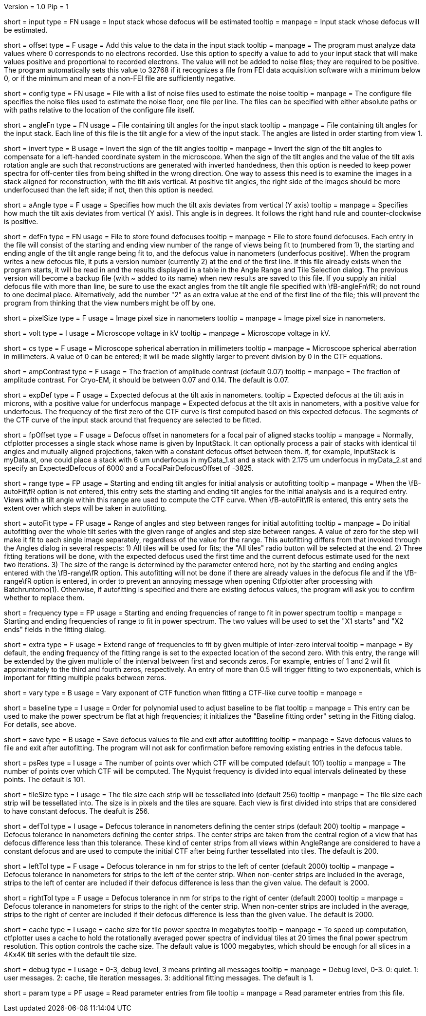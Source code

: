 Version = 1.0
Pip = 1

[Field = InputStack]
short = input
type = FN
usage = Input stack whose defocus will be estimated
tooltip =
manpage = Input stack whose defocus will be estimated.

[Field = OffsetToAdd]
short = offset
type = F
usage = Add this value to the data in the input stack
tooltip =
manpage = The program must analyze data values where 0 corresponds to no
electrons recorded.  Use this option to specify a value to add to your input
stack that will make values positive and proportional to recorded electrons.
The value will not be added to noise files; they are required to be positive.
The program automatically sets this value to 32768 if it recognizes a file from
FEI data acquisition software with a minimum below 0, or if the minimum and
mean of a non-FEI file are sufficiently negative.

[Field = ConfigFile]
short = config
type = FN
usage = File with a list of noise files used to estimate the noise
tooltip = 
manpage = The configure file specifies the noise files used to estimate the
noise floor, one file per line.  The files can be specified with either
absolute paths or with paths relative to the location of the configure file
itself.

[Field = AngleFile]
short = angleFn
type = FN
usage = File containing tilt angles for the input stack
tooltip =
manpage = File containing tilt angles for the input stack.  Each line of this
file is the tilt angle for a view of the input stack.  The angles are listed
in order starting from view 1.

[Field = InvertTiltAngles]
short = invert
type = B
usage = Invert the sign of the tilt angles
tooltip =
manpage = Invert the sign of the tilt angles to compensate for a left-handed 
coordinate system in the microscope.  When the sign of the tilt angles and 
the value of the tilt axis rotation angle are such that reconstructions are
generated with inverted handedness, then this option is needed to keep power 
spectra for off-center tiles from being shifted in the wrong direction.  One
way to assess this need is to examine the images in a stack aligned for
reconstruction, with the tilt axis vertical.  At positive tilt angles, the
right side of the images should be more underfocused than the left side; if
not, then this option is needed.

[Field = AxisAngle]
short = aAngle
type = F
usage = Specifies how much the tilt axis deviates from vertical (Y axis)
tooltip =
manpage = Specifies how much the tilt axis deviates from vertical (Y axis). 
This angle is in degrees.  It follows the right hand rule and 
counter-clockwise is positive. 

[Field = DefocusFile]
short = defFn
type = FN
usage = File to store found defocuses
tooltip = 
manpage = File to store found defocuses.  Each entry in the file will consist
of the starting and ending view number of the range of views being fit to
(numbered from 1), the starting and ending angle of the tilt angle range being
fit to, and the defocus value in nanometers (underfocus positive).  When the
program writes a new defocus file, it puts a version number (currently 2) at
the end of the first line.  If this file already exists when the program
starts, it will be read in and the results displayed in a table in the Angle
Range and Tile Selection dialog. The previous version will become a backup
file (with ~ added to its name) when new results are saved to this file.  If
you supply an initial defocus file with more than line, be sure to use the
exact angles from the tilt angle file specified with \fB-angleFn\fR; do not round to
one decimal place.  Alternatively, add the number "2" as an extra value at the
end of the first line of the file; this will prevent the program from thinking
that the view numbers might be off by one.

[Field = PixelSize]
short = pixelSize
type = F
usage = Image pixel size in nanometers
tooltip =
manpage = Image pixel size in nanometers.

[Field = Voltage]
short = volt
type = I
usage = Microscope voltage in kV 
tooltip =
manpage = Microscope voltage in kV.

[Field = SphericalAberration]
short = cs
type = F
usage = Microscope spherical aberration in millimeters
tooltip =
manpage = Microscope spherical aberration in millimeters.  A value of 0 can be
entered; it will be made slightly larger to prevent division by 0 in the CTF
equations.

[Field = AmplitudeContrast]
short = ampContrast
type = F
usage = The fraction of amplitude contrast (default 0.07)
tooltip =
manpage = The fraction of amplitude contrast. For Cryo-EM, 
it should be between 0.07 and 0.14.  The default is 0.07.

[Field = ExpectedDefocus]
short = expDef
type = F
usage = Expected defocus at the tilt axis in nanometers.
tooltip = Expected defocus at the tilt axis in microns, with a positive
value for underfocus
manpage = Expected defocus at the tilt axis in nanometers, with a positive
value for underfocus.  The frequency of the first zero of the CTF curve 
is first computed based on this expected defocus.  The segments of the CTF
curve of the input stack around that frequency are selected to be fitted.

[Field = FocalPairDefocusOffset]
short = fpOffset
type = F
usage = Defocus offset in nanometers for a focal pair of aligned stacks
tooltip = 
manpage = Normally, ctfplotter processes a single stack whose name is
given by InputStack. It can optionally process a pair of stacks with
identical til angles and mutually aligned projections, taken with a
constant defocus offset between them. If, for example, InputStack is 
myData.st, one could place a stack with 6 um underfocus in myData_1.st and
a stack with 2.175 um underfocus in myData_2.st and specify an
ExpectedDefocus of 6000 and a FocalPairDefocusOffset of -3825.

[Field = AngleRange]
short = range
type = FP
usage = Starting and ending tilt angles for initial analysis or autofitting
tooltip =
manpage = When the \fB-autoFit\fR option is not entered, this entry sets the starting
and ending tilt angles for the initial analysis and is a required entry.  Views with a
tilt angle within this range are used to compute the CTF curve.  When \fB-autoFit\fR
is entered, this entry sets the extent over which steps will be taken in autofitting.

[Field = AutoFitRangeAndStep]
short = autoFit
type = FP
usage = Range of angles and step between ranges for initial autofitting
tooltip =
manpage = Do initial autofitting over the whole tilt series with the given
range of angles and step size between ranges.  A value of zero for the step
will make it fit to each single image separately, regardless of the value for
the range.  This autofitting differs from that invoked through the Angles
dialog in several respects: 1) All tiles will be used for fits; the "All
tiles" radio button will be selected at the end. 2) Three fitting iterations
will be done, with the expected defocus used the first time and the current
defocus estimate used for the next two iterations.  3) The size of the range
is determined by the parameter entered here, not by the starting and ending
angles entered with the \fB-range\fR option.  This autofitting will not be done if
there are already values in the defocus file and if the \fB-range\fR option is
entered, in order to prevent an annoying message when opening Ctfplotter after
processing with Batchruntomo(1).  Otherwise, if autofitting is specified
and there are existing defocus values, the program will ask you to confirm
whether to replace them.

[Field = FrequencyRangeToFit]
short = frequency
type = FP
usage = Starting and ending frequencies of range to fit in power spectrum
tooltip =
manpage = Starting and ending frequencies of range to fit in power spectrum.
The two values will be used to set the "X1 starts" and "X2 ends" fields in the
fitting dialog.

[Field = ExtraZerosToFit]
short = extra
type = F
usage = Extend range of frequencies to fit by given multiple of inter-zero interval
tooltip =
manpage = By default, the ending frequency of the fitting range is set to the
expected location of the second zero.  With this entry, the range will be
extended by the given multiple of the interval between first and seconds
zeros.  For example, entries of 1 and 2 will fit approximately to the third
and fourth zeros, respectively.  An entry of more than 0.5 will trigger
fitting to two exponentials, which is important for fitting multiple peaks
between zeros.

[Field = VaryExponentInFit]
short = vary
type = B
usage = Vary exponent of CTF function when fitting a CTF-like curve
tooltip =
manpage = 

[Field = BaselineFittingOrder]
short = baseline
type = I
usage = Order for polynomial used to adjust baseline to be flat
tooltip =
manpage = This entry can be used to make the power spectrum be flat at high
frequencies; it initializes the "Baseline fitting order" setting in the
Fitting dialog.  For details, see above.

[Field = SaveAndExit]
short = save
type = B
usage = Save defocus values to file and exit after autofitting
tooltip =
manpage = Save defocus values to file and exit after autofitting.  The program
will not ask for confirmation before removing existing entries in the defocus
table.

[Field = PSResolution]
short = psRes
type = I
usage = The number of points over which CTF will be computed (default 101)
tooltip =
manpage = The number of points over which CTF will be computed.  The Nyquist 
frequency is divided into equal intervals delineated by these points.  The default
is 101.

[Field = TileSize]
short = tileSize
type = I
usage = The tile size each strip will be tessellated into (default 256)
tooltip =
manpage = The tile size each strip will be tessellated into.  The size is in
pixels and the tiles are square.  Each view is first divided into strips 
that are considered to have constant defocus.  The deafult is 256.

[Field = DefocusTol]
short = defTol
type = I
usage = Defocus tolerance in nanometers defining the center strips (default 200)
tooltip =
manpage = Defocus tolerance in nanometers defining the center strips.  The
center strips are taken from the 
central region of a view that has defocus difference less than this tolerance.
These kind of center strips from all views within AngleRange 
are considered to have a constant defocus and are used to compute the initial
CTF after being further tessellated into tiles.  The default is 200.

[Field = LeftDefTol]
short = leftTol 
type = F
usage = Defocus tolerance in nm for strips to the left of center (default 2000)
tooltip =
manpage = Defocus tolerance in nanometers for strips to the left of 
the center strip.  When non-center strips are included in the average, strips
to the left of center are included if their defocus difference is less than 
the given value.  The default is 2000.

[Field = RightDefTol]
short = rightTol
type = F
usage = Defocus tolerance in nm for strips to the right of center (default 2000)
tooltip =
manpage = Defocus tolerance in nanometers for strips to the right of 
the center strip.  When non-center strips are included in the average, strips
to the right of center are included if their defocus difference is less than 
the given value.  The default is 2000.

[Field = MaxCacheSize ]
short = cache
type = I
usage = cache size for tile power spectra in megabytes
tooltip =
manpage = To speed up computation, ctfplotter uses a cache to hold the
rotationally averaged power spectra of individual tiles at 20 times the final
power spectrum resolution.  This option controls the cache size.  The default
value is 1000 megabytes, which should be enough for all slices in a 4Kx4K tilt
series with the default tile size.

[Field = DebugLevel]
short = debug
type = I
usage = 0-3, debug level, 3 means printing all messages
tooltip =
manpage = Debug level, 0-3. 0: quiet.  1: user messages.  2: cache, tile
iteration messages.  3: additional fitting messages. The default is 1.

[Field = ParameterFile]
short = param
type = PF 
usage = Read parameter entries from file
tooltip = 
manpage = Read parameter entries from this file.
